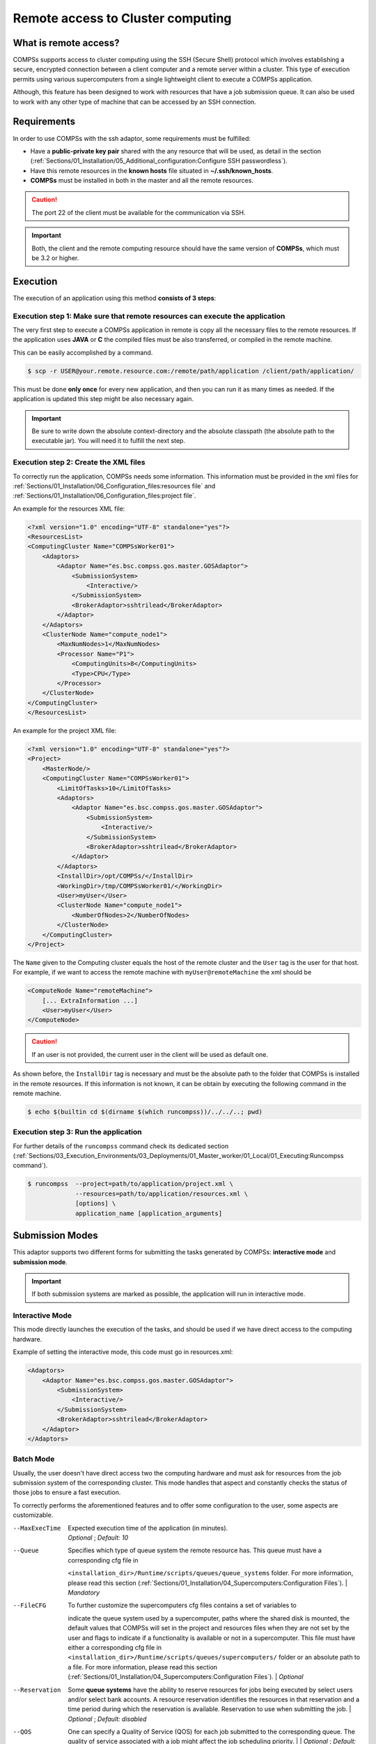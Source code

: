 Remote access to Cluster computing
==================================

What is remote access?
----------------------

COMPSs supports access to cluster computing using the SSH (Secure Shell) protocol which involves establishing a secure,
encrypted connection between a client computer and a remote server within a cluster. This type of execution permits
using various supercomputers from a single lightweight client to execute a COMPSs application.

Although, this feature has been designed to work with resources that have a job submission queue. It can also be used
to work with any other type of machine that can be accessed by an SSH connection.

Requirements
------------

In order to use COMPSs with the ssh adaptor, some requirements must be fulfilled:

-  Have a **public-private key pair** shared with the any resource that will be used, as
   detail in the section (:ref:`Sections/01_Installation/05_Additional_configuration:Configure SSH passwordless`).
-  Have this remote resources in the **known hosts** file situated in **~/.ssh/known_hosts**.
-  **COMPSs** must be installed in both in the master and all the remote resources.

.. caution::
    The port 22 of the client must be available for the communication via SSH.

.. important::
    Both, the client and the remote computing resource should have the same version of **COMPSs**, which
    must be 3.2 or higher.


Execution
---------

The execution of an application using this method **consists of 3 steps**:

Execution step 1: Make sure that remote resources can execute the application
~~~~~~~~~~~~~~~~~~~~~~~~~~~~~~~~~~~~~~~~~~~~~~~~~~~~~~~~~~~~~~~~~~~~~~~~~~~~~

The very first step to execute a COMPSs application in remote is copy all the necessary files to the remote resources.
If the application uses **JAVA** or **C** the compiled files must be also transferred, or compiled in the remote machine.

This can be easily accomplished by a command.

.. code-block:: console

    $ scp -r USER@your.remote.resource.com:/remote/path/application /client/path/application/


This must be done **only once** for every new application, and then you can run it as many times as needed.
If the application is updated this step might be also necessary again.

.. IMPORTANT::

    Be sure to write down the absolute context-directory and the absolute classpath (the absolute path to the executable
    jar). You will need it to fulfill the next step.


Execution step 2: Create the XML files
~~~~~~~~~~~~~~~~~~~~~~~~~~~~~~~~~~~~~~

To correctly run the application, COMPSs needs some information. This information must be provided in the xml files
for :ref:`Sections/01_Installation/06_Configuration_files:resources file` and :ref:`Sections/01_Installation/06_Configuration_files:project file`.

An example for the resources XML file:

.. code-block:: xml

    <?xml version="1.0" encoding="UTF-8" standalone="yes"?>
    <ResourcesList>
    <ComputingCluster Name="COMPSsWorker01">
        <Adaptors>
            <Adaptor Name="es.bsc.compss.gos.master.GOSAdaptor">
                <SubmissionSystem>
                    <Interactive/>
                </SubmissionSystem>
                <BrokerAdaptor>sshtrilead</BrokerAdaptor>
            </Adaptor>
        </Adaptors>
        <ClusterNode Name="compute_node1">
            <MaxNumNodes>1</MaxNumNodes>
            <Processor Name="P1">
                <ComputingUnits>8</ComputingUnits>
                <Type>CPU</Type>
            </Processor>
        </ClusterNode>
    </ComputingCluster>
    </ResourcesList>

An example for the project XML file:

.. code-block:: xml

    <?xml version="1.0" encoding="UTF-8" standalone="yes"?>
    <Project>
        <MasterNode/>
        <ComputingCluster Name="COMPSsWorker01">
            <LimitOfTasks>10</LimitOfTasks>
            <Adaptors>
                <Adaptor Name="es.bsc.compss.gos.master.GOSAdaptor">
                    <SubmissionSystem>
                        <Interactive/>
                    </SubmissionSystem>
                    <BrokerAdaptor>sshtrilead</BrokerAdaptor>
                </Adaptor>
            </Adaptors>
            <InstallDir>/opt/COMPSs/</InstallDir>
            <WorkingDir>/tmp/COMPSsWorker01/</WorkingDir>
            <User>myUser</User>
            <ClusterNode Name="compute_node1">
                <NumberOfNodes>2</NumberOfNodes>
            </ClusterNode>
        </ComputingCluster>
    </Project>

The ``Name`` given to the Computing cluster equals the host of the remote cluster and the ``User`` tag is the
user for that host. For example, if we want to access the remote machine with ``myUser@remoteMachine`` the xml should be

.. code-block:: xml

    <ComputeNode Name="remoteMachine">
        [... ExtraInformation ...]
        <User>myUser</User>
    </ComputeNode>

.. caution::
   If an user is not provided, the current user in the client will be used as default one.

As shown before, the ``InstallDir`` tag is necessary and must be the absolute path to the folder that COMPSs is installed
in the remote resources. If this information is not known, it can be obtain by executing the following command in the remote
machine.

.. code-block:: console

   $ echo $(builtin cd $(dirname $(which runcompss))/../../..; pwd)


Execution step 3: Run the application
~~~~~~~~~~~~~~~~~~~~~~~~~~~~~~~~~~~~~~

For further details of the ``runcompss`` command check its dedicated section
(:ref:`Sections/03_Execution_Environments/03_Deployments/01_Master_worker/01_Local/01_Executing:Runcompss command`).

.. code-block:: console

    $ runcompss  --project=path/to/application/project.xml \
                 --resources=path/to/application/resources.xml \
                 [options] \
                 application_name [application_arguments]


Submission Modes
----------------

This adaptor supports two different forms for submitting the tasks generated by COMPSs: **interactive mode** and
**submission mode**.

.. important::
   If both submission systems are marked as possible, the application will run in interactive mode.

Interactive Mode
~~~~~~~~~~~~~~~~

This mode directly launches the execution of the tasks, and should be used if we have direct access to the computing
hardware.

Example of setting the interactive mode, this code must go in resources.xml:

.. code-block:: xml

    <Adaptors>
        <Adaptor Name="es.bsc.compss.gos.master.GOSAdaptor">
            <SubmissionSystem>
                <Interactive/>
            </SubmissionSystem>
            <BrokerAdaptor>sshtrilead</BrokerAdaptor>
        </Adaptor>
    </Adaptors>

Batch Mode
~~~~~~~~~~

Usually, the user doesn't have direct access two the computing hardware and must ask for resources from the
job submission system of the corresponding cluster. This mode handles that aspect and constantly checks the status of
those jobs to ensure a fast execution.

To correctly performs the aforementioned features and to offer some configuration to the user, some aspects are
customizable.

--MaxExecTime
    | Expected execution time of the application (in minutes).
    | *Optional* ; *Default: 10*

--Queue
    | Specifies which type of queue system the remote resource has. This queue must have a corresponding cfg file in
    ``<installation_dir>/Runtime/scripts/queues/queue_systems`` folder. For more information, please read this section
    (:ref:`Sections/01_Installation/04_Supercomputers:Configuration Files`).
    | *Mandatory*

--FileCFG
    | To further customize the supercomputers cfg files contains a set of variables to
    indicate the queue system used by a supercomputer, paths where the shared disk
    is mounted, the default values that COMPSs will set in the project and resources
    files when they are not set by the user and flags to indicate if a functionality
    is available or not in a supercomputer. This file must have either a corresponding cfg file in
    ``<installation_dir>/Runtime/scripts/queues/supercomputers/`` folder or an absolute path to a file.
    For more information, please read this section (:ref:`Sections/01_Installation/04_Supercomputers:Configuration Files`).
    | *Optional*

--Reservation
    Some **queue systems** have the ability to reserve resources for jobs being executed by select users and/or select
    bank accounts. A resource reservation identifies the resources in that reservation and a time period during which
    the reservation is available. Reservation to use when submitting the job.
    | *Optional* ; *Default: disabled*

--QOS
    One can specify a Quality of Service (QOS) for each job submitted to the corresponding queue.
    The quality of service associated with a job might affect the job scheduling priority. |
    | *Optional* ; *Default: default*

.. caution::
    The **.cfg** files for queues and supercomputers must be in the remote machine to be able to be read.

.. code-block:: xml

    <Adaptors>
        <Adaptor Name="es.bsc.compss.gos.master.GOSAdaptor">
            <SubmissionSystem>
                <Batch>
                    <Queue>slurm</Queue>
                    <BatchProperties>
                        <MaxExecTime>30</MaxExecTime>
                        <Reservation>disabled</Reservation>
                        <QOS>debug</QOS>
                        <FileCFG>nord3.cfg</FileCFG>
                    </BatchProperties>
                </Batch>
            </SubmissionSystem>
            <BrokerAdaptor>sshtrilead</BrokerAdaptor>
        </Adaptor>
    </Adaptors>

.. important::
    If batch mode is selected, a environment script is almost certainly necessary. This script will be executed in **both**
    the login node and in any computing nodes that the execution will

    .. code-block:: bash

        example code of environment script


Execution results
-----------------

The execution result follows the same pattern that the execution as Local does (see further details
in its section, (:ref:`Sections/03_Execution_Environments/03_Deployments/01_Master_worker/01_Local/02_Results_and_logs:results`).

It additionally adds a compressed folder with the generated logs that were created in the remote execution that do
not correspond to the task.

.. caution::
    In case of an error outside of the application, for example, lose of connection with the remote resources.
    The logs will be located in ``<WorkingDir>`` in the remote machine. This is specially true if the application
    is launched in batch mode, because the logs generated in the remote machine are not brought to the client until the task has finished,
    this logs will be situated in ``<WorkingDir>/BatchOutput/task_ID``.


